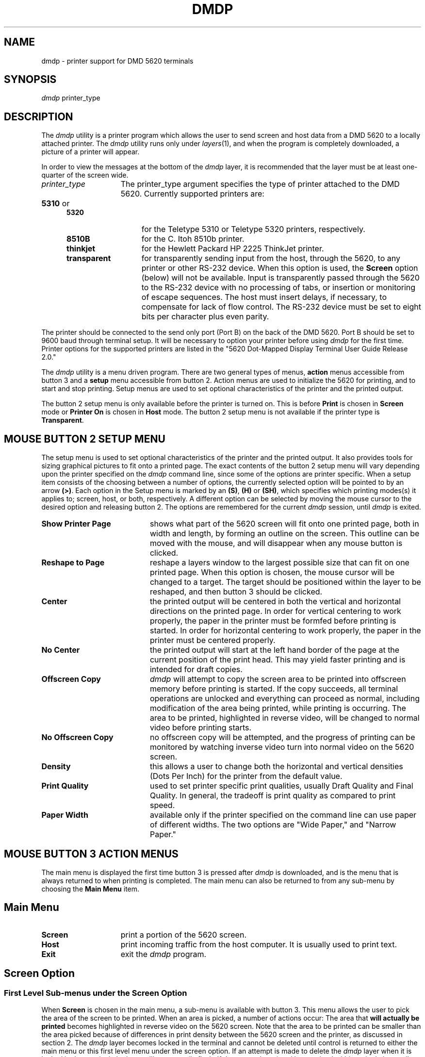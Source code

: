 .\" 
.\"									
.\"	Copyright (c) 1987,1988,1989,1990,1991,1992   AT&T		
.\"			All Rights Reserved				
.\"									
.\"	  THIS IS UNPUBLISHED PROPRIETARY SOURCE CODE OF AT&T.		
.\"	    The copyright notice above does not evidence any		
.\"	   actual or intended publication of such source code.		
.\"									
.\" 
.ds ZZ CORE PACKAGE
.TH DMDP 1
.SH NAME
dmdp \- printer support for DMD 5620 terminals 
.SH SYNOPSIS
.B \f2dmdp\f1 
printer_type
.SH DESCRIPTION
The
.I \f2dmdp\f1 
utility
is a printer program which allows the user to send screen and host data from
a DMD 5620 to a locally attached printer.
The
.IR \f2dmdp\f1 
utility
runs only under 
.IR layers (1),
and when the program is completely
downloaded, a picture of a printer will appear.
.PP
In order to view the messages at the bottom of the \f2dmdp\f1 layer,
it is recommended that the layer
must be at least one-quarter of the screen wide. 
.TP 15
.I printer_type
The printer_type argument specifies the type of printer attached to
the DMD 5620.  
Currently supported printers are:
.RS 5
.TP 14
\fB5310\fR or \fB5320\fR
for the Teletype 5310 or Teletype 5320 printers,
respectively.
.TP
\fB8510B\fR
for the C. Itoh 8510b printer.
.TP
\fBthinkjet\fR
for the Hewlett Packard HP 2225 ThinkJet printer.
.TP
\fBtransparent\fR
for transparently sending input from the host, 
through the 5620,
to any printer or other RS-232 device.
When this option is used, the \fBScreen\fR option (below) will not be available.
Input is transparently passed through the 5620 to the RS-232 device with
no processing of tabs, or insertion or monitoring of escape sequences.
The host must insert delays, if necessary, to compensate for lack of flow control.
The RS-232 device must be set to eight bits per character plus even
parity.
.RE
.PP
The printer should be connected 
to the send only port (Port B) on the back of the DMD 5620.
Port B should be set to 9600 baud through terminal setup.
It will be necessary to option your printer before using 
.I
dmdp
for the first time.  Printer options for the supported printers are listed
in the "5620 Dot-Mapped Display Terminal User Guide Release 2.0."
.PP
The
\f2dmdp\f1 utility is a menu driven program. There are two general types of menus,
\fBaction\fR menus accessible from button 3 and a \fBsetup\fR menu accessible
from button 2. Action menus are used to initialize the 5620 for printing,
and to start and stop printing. Setup menus are used to set optional
characteristics of the printer and the printed output.
.P
The button 2 setup menu is only available before the printer is turned
on. This is before \fBPrint\fR is chosen in \fBScreen\fR mode or
\fBPrinter On\fR is chosen in \fBHost\fR mode.
The button 2 setup menu is not available if the printer type
is \fBTransparent\fR.
.SH "MOUSE BUTTON 2 SETUP MENU"
.P
The setup menu is used to set optional
characteristics of the printer and the printed output. It also provides
tools for sizing graphical pictures to fit onto a printed page.
The exact contents of the button 2 setup menu
will vary depending upon the printer
specified on the \f2dmdp\f1 command line, since some of the options are printer
specific. 
When a setup item consists of the choosing between a number of options,
the currently selected option will be pointed to by an arrow \fB(>)\fR.
Each option in the Setup menu is marked by an \fB(S)\fR, \fB(H)\fR or \fB(SH)\fR,
which specifies which printing modes(s)
it applies to; screen, host, or both, respectively.
A different option can be selected by moving the mouse cursor to the desired option
and releasing button 2.
The options are remembered for the current \f2dmdp\f1 session, until \f2dmdp\f1 is exited.
.TP 20
\fBShow Printer Page\fR
shows what part of the 5620 screen 
will fit onto one printed page, 
both in width and length, by forming an outline on the screen.
This outline can be moved with the mouse, and will disappear when any
mouse button is clicked.
.TP
\fBReshape to Page\fR
reshape a layers window to the largest 
possible size that can fit on one printed page.
When this option is chosen, the mouse cursor will be changed to a target.
The target should be positioned within the layer to be reshaped, and then button 3
should be clicked.
.TP
\fBCenter\fR
the printed output will be centered in both the
vertical and horizontal directions on the printed page.
In order for vertical centering to work properly,
the paper in the printer must be
formfed before printing is started.
In order for horizontal centering to work properly, the paper in the printer
must be centered properly.
.TP
\fBNo Center\fR
the printed output will start at the left hand 
border of the page at the current position of the print head.
This may yield faster printing and is
intended for draft copies.
.TP
\fBOffscreen Copy\fR
\f2dmdp\f1 will attempt to copy the screen area
to be printed into offscreen memory before printing is started.
If the copy succeeds, all terminal operations are unlocked and everything
can proceed as normal, including modification of the area being printed,
while printing is occurring. The area to be printed, highlighted in reverse
video, will be changed to normal video before printing starts.
.TP
\fBNo Offscreen Copy\fR
no offscreen copy will be attempted,
and the progress
of printing can be monitored by watching inverse video turn into normal
video on the 5620 screen.
.TP
\fBDensity\fR
this allows a user to change both the horizontal
and vertical densities (Dots Per Inch) for the printer from
the default value.
.TP
\fBPrint Quality\fR
used to set printer specific print 
qualities,
usually Draft Quality and Final Quality.
In general, the tradeoff is print quality as compared to print speed.
.TP
\fBPaper Width\fR
available only if the printer specified on the
command line can use paper of different widths.
The two options are "Wide Paper," and "Narrow Paper."
.SH "MOUSE BUTTON 3 ACTION MENUS"
The main menu is displayed the first time button 3 is pressed
after \f2dmdp\f1 is downloaded, and is
the menu that is always returned to when printing is completed.
The main menu can also be returned to from any sub-menu by choosing
the \fBMain Menu\fR item.
.SH "Main Menu"
.TP 15
\fBScreen\fR
print a portion of the 5620 screen.
.TP
\fBHost\fR
print incoming traffic from the host computer.
It is usually used to print text.
.TP
\fBExit\fR
exit the \f2dmdp\f1 program.
.SH "Screen Option"
.SS "First Level Sub-menus under the Screen Option"
.P
When \fBScreen\fR is chosen in the main menu, a sub-menu
is available with button 3. This menu allows the user to pick the area
of the screen to be printed.
When an area is picked, a number of actions occur:
.AL
.LI
The area that \fBwill actually be
printed\fR becomes highlighted in reverse video on the 5620 screen.
Note
that the area to be printed can be smaller than the area picked
because of differences in print density between the 5620 screen and
the printer, as discussed in section 2.
.LI
The \f2dmdp\f1 layer becomes locked
in the terminal and cannot be deleted until control is returned to
either the main menu or this first level menu under the screen option.
If an attempt is made to delete the \f2dmdp\f1 layer when it is locked in the
terminal, the layer will momentarily flash.
.LI
If the area to be printed is contained within a single layer, all
activity in that layer will be halted.
If the area to be printed is not contained within a single layer, 
all activity on the 5620 screen will be halted, and the entire terminal will 
be dedicated to \f2dmdp\f1.
.TP 15
\fBSelect Layer\fR
allows a layer to be selected as the target
area.  The mouse cursor (now a target) should be positioned within 
the layer to be selected,
and then button 3 should be clicked.
.TP
\fBSweep Rectangle\fR
allows any screen rectangle to be 
selected as the target area.
The method used to sweep the rectangle is identical to that of 
creating a new layers window.
.TP
\fBWhole Screen\fR
selects the entire screen as the target area.
.TP
\fBMain Menu\fR
return \f2dmdp\f1 to the main menu.
.SH "Second Level Sub-menus under the Screen Option"
.TP 15
\fBPrint\fR 
This will cause printing to start. 
As the area is printed, slices of the highlighted print area 
will be changed to normal.
.TP
\fBMain Menu\fR
return \f2dmdp\f1 to the main menu.
.SH "Third Level Sub-menus under the Screen Option while Print is On"
This menu is available while the print is on and before it is completed.
.TP 15
\fBPause\fR
cause printing to pause.
.TP
\fBContinue\fR
cause printing to continue.
.TP
\fBMain Menu\fR
return \f2dmdp\f1 to the main menu.  
Note that this also 
has the effect of aborting printing.
.SH "The Host Option"
.PP
When the \fBHost\fR option of the main menu is selected,
the mouse cursor (now a target,) should be positioned within
the layer where input is to be printed, and then button 3 should be
clicked. When a layer is selected in this manner, the \f2dmdp\f1 layer becomes
locked in the terminal and cannot be deleted until control is returned
to the main menu.
.PP
There are three ways printing can be started:
The first is to send an escape sequence from the host to the chosen layer.
This is useful for printing without having
print commands and prompts appear in the output. The escape sequences to turn
the printer on and off are:
.sp
.RS 8
.B "Printer On  - ESC[?4i"
.br
.B "Printer Off - ESC[?9i"
.RE
.sp
These can be supplied by the \f2dmdcat\f1(1) program.
.PP
The second way to start printing is with the mouse, as explained below.
.PP
The third way is using
.I dmdcat
in another layer,
.I dmdp
can turn on the printer,
.I cat
a file,
and turn off the printer.
[See
.IR dmdcat (1).]
.SH "First Level Sub-menus under the Host Option"
.TP 15
\fBPrinter On\fR
will cause all input to the chosen layer to also 
be sent to the printer.
.TP
\fBMain Menu\fR
return \f2dmdp\f1 to the main menu.
.SH "Second Level Sub-menus under the Host Option while Print is On"
.TP 15
\fBPrinter Off\fR
will stop input to the chosen layer from being
sent to the printer.
Control will be returned to the previous sub-menu, and the layer
chosen when \fBHost\fR mode was first entered will remain chosen.
.TP
\fBMain Menu\fR
return \f2dmdp\f1 to the main menu.  It will also
stop input to the chosen layer from being sent to the printer.
.SH FILES
$DMD/lib/dmdp.m	executable of
.I dmdp
.br
$DMD/bin/dmdp	shell script for executing
.I dmdp
.SH SEE ALSO
dmdcat(1), layers(1).
.br
.IR "5620 Dot-Mapped Display Terminal User's Guide Release 2.0"
.br
cat(1) in the
\f2\s-1UNIX\s+1 System V User Reference Manual\f1.
